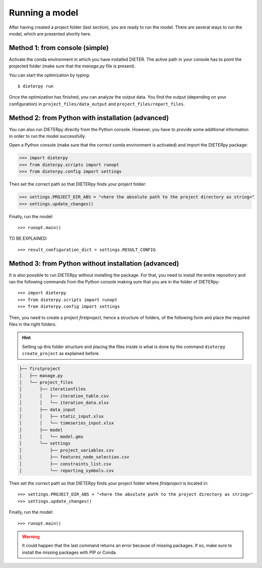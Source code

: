 ****************
Running a model
****************

After having created a project folder (last section), you are ready to run the model. There are several ways to run the model, which are presented shortly here.

Method 1: from console (simple)
================================

Activate the conda environment in which you have installed DIETER. The active path in your console has to point the projected folder (make sure that the *manage.py* file is present).

You can start the optimization by typing::

    $ dieterpy run

Once the optimization has finished, you can analyze the output data. You find the output (depending on your configuration) in ``project_files/data_output`` and ``project_files/report_files``.

Method 2: from Python with installation (advanced)
===================================================

You can also run DIETERpy directly from the Python console. However, you have to provide some additional information in order to run the model successfully. 

Open a Python console (make sure that the correct conda environment is activated) and import the DIETERpy package:

.. code-block:: python

    >>> import dieterpy
    >>> from dieterpy.scripts import runopt
    >>> from dieterpy.config import settings

Then set the correct path so that DIETERpy finds your project folder:

.. code-block:: python

    >>> settings.PROJECT_DIR_ABS = "<here the absolute path to the project directory as string>"
    >>> settings.update_changes()

Finally, run the model::

    >>> runopt.main()

TO BE EXPLAINED::

    >>> result_configuration_dict = settings.RESULT_CONFIG

Method 3: from Python without installation (advanced)
=====================================================

It is also possible to run DIETERpy without installing the package. For that, you need to install the entire repository and ran the following commands from the Python console making sure that you are in the folder of DIETERpy::

    >>> import dieterpy
    >>> from dieterpy.scripts import runopt
    >>> from dieterpy.config import settings

Then, you need to create a project *firstproject*, hence a structure of folders, of the following form and place the required files in the right folders.

.. Hint:: Setting up this folder structure and placing the files inside is what is done by the command ``dieterpy create_project`` as explained before.

.. code-block:: bash

    ├── firstproject
    │   ├── manage.py
    │   └── project_files
    │       ├── iterationfiles
    │       │   ├── iteration_table.csv
    │       │   └── iteration_data.xlsx
    │       ├── data_input
    │       │   ├── static_input.xlsx
    │       │   └── timeseries_input.xlsx
    │       ├── model
    │       │   └── model.gms
    │       └── settings
    │           ├── project_variables.csv
    │           ├── features_node_selection.csv
    │           ├── constraints_list.csv
    │           └── reporting_symbols.csv

Then set the correct path so that DIETERpy finds your project folder where *firstproject* is located in::

    >>> settings.PROJECT_DIR_ABS = "<here the absolute path to the project directory as string>"
    >>> settings.update_changes()

Finally, run the model::

    >>> runopt.main()

.. warning:: It could happen that the last command returns an error because of missing packages. If so, make sure to install the missing packages with PIP or Conda.